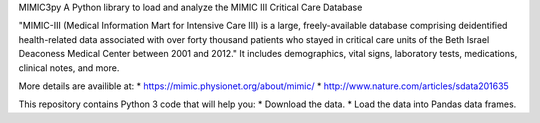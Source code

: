 MIMIC3py
A Python library to load and analyze the MIMIC III Critical Care Database

"MIMIC-III (Medical Information Mart for Intensive Care III) is a large, freely-available database comprising deidentified health-related data associated with over forty thousand patients who stayed in critical care units of the Beth Israel Deaconess Medical Center between 2001 and 2012."   It includes demographics, vital signs, laboratory tests, medications, clinical notes, and more.

More details are availible at:
* https://mimic.physionet.org/about/mimic/
* http://www.nature.com/articles/sdata201635



This repository contains Python 3 code that will help you:
* Download the data.
* Load the data into Pandas data frames.
